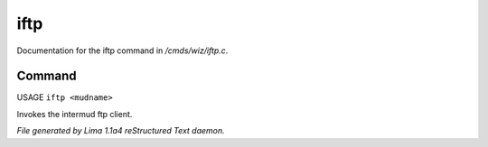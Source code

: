 iftp
*****

Documentation for the iftp command in */cmds/wiz/iftp.c*.

Command
=======

USAGE ``iftp <mudname>``

Invokes the intermud ftp client.

.. TAGS: RST



*File generated by Lima 1.1a4 reStructured Text daemon.*
